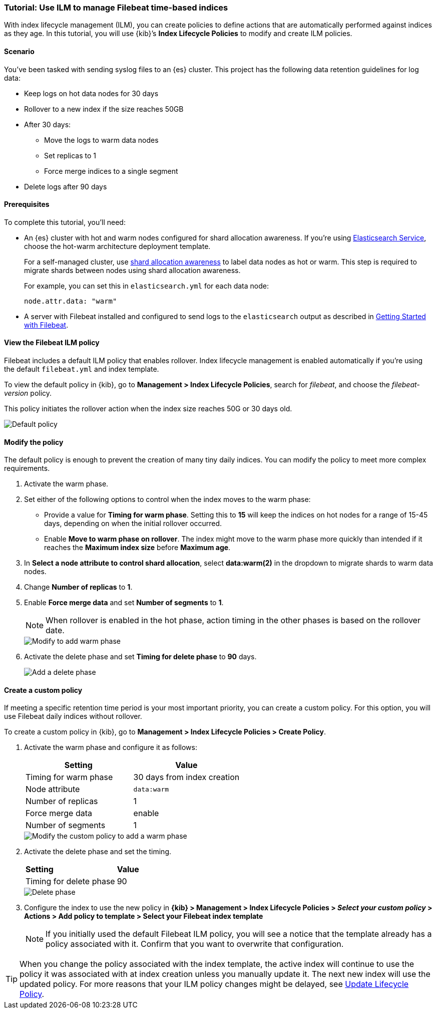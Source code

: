 [role="xpack"]

[[example-using-index-lifecycle-policy]]
=== Tutorial:  Use ILM to manage Filebeat time-based indices

With index lifecycle management (ILM), you can create policies to define actions
that are automatically performed against indices as they age.  In this tutorial,
you will use {kib}’s *Index Lifecycle Policies* to modify and create ILM policies.


[float]
==== Scenario

You’ve been tasked with sending syslog files to an {es} cluster. This
project has the following data retention guidelines for log data:

* Keep logs on hot data nodes for 30 days
* Rollover to a new index if the size reaches 50GB
* After 30 days:
** Move the logs to warm data nodes
** Set replicas to 1
** Force merge indices to a single segment
* Delete logs after 90 days


[float]
==== Prerequisites

To complete this tutorial, you'll need:

* An {es} cluster with hot and warm nodes configured for shard allocation
awareness. If you’re using https://www.elastic.co/guide/en/cloud/current/ec-getting-started-templates-hot-warm.html[Elasticsearch Service],
choose the hot-warm architecture deployment template.

+
For a self-managed cluster, use https://www.elastic.co/guide/en/elasticsearch/reference/current/allocation-awareness.html[shard allocation awareness]
to label data nodes as hot or warm. This step is required to migrate shards between
nodes using shard allocation awareness.
+
For example, you can set this in `elasticsearch.yml` for each data node:
+
[source,yaml]
--------------------------------------------------------------------------------
node.attr.data: "warm"
--------------------------------------------------------------------------------

* A server with Filebeat installed and configured to send logs to the `elasticsearch`
output as described in https://www.elastic.co/guide/en/beats/filebeat/current/filebeat-getting-started.html[Getting Started with Filebeat].

[float]
==== View the Filebeat ILM policy

Filebeat includes a default ILM policy that enables rollover. Index lifecycle
management is enabled automatically if you’re using the default `filebeat.yml`
and index template.

To view the default policy in {kib}, go to *Management > Index Lifecycle Policies*,
search for _filebeat_, and choose the _filebeat-version_ policy.

This policy initiates the rollover action when the index size reaches 50G or 30
days old.

[role="screenshot"]
image::images/tutorial-ilm-hotphaserollover-default.png["Default policy"]


[float]
==== Modify the policy

The default policy is enough to prevent the creation of many tiny daily indices.
You can modify the policy to meet more complex requirements.

. Activate the warm phase.

+
. Set either of the following options to control when the index moves to the warm phase:

** Provide a value for *Timing for warm phase*. Setting this to *15* will keep the
indices on hot nodes for a range of  15-45 days, depending on when the initial
rollover occurred.

** Enable *Move to warm phase on rollover*. The index might move to the warm phase
more quickly than intended if it reaches the *Maximum index size* before
*Maximum age*.

. In *Select a node attribute to control shard allocation*, select *data:warm(2)* in
the dropdown to migrate shards to warm data nodes.

. Change *Number of replicas* to *1*.

. Enable *Force merge data* and set *Number of segments* to *1*.
+
NOTE:  When rollover is enabled in the hot phase, action timing in the other phases
is based on the rollover date.

+
[role="screenshot"]
image::images/tutorial-ilm-modify-default-warm-phase-rollover.png["Modify to add warm phase"]

. Activate the delete phase and set *Timing for delete phase* to *90* days.
+
[role="screenshot"]
image::images/tutorial-ilm-delete-rollover.png["Add a delete phase"]

[float]
==== Create a custom policy

If meeting a specific retention time period is your most important priority, you
can create a custom policy.  For this option, you will use Filebeat daily indices
without rollover.

To create a custom policy in {kib}, go to *Management > Index Lifecycle Policies >
Create Policy*.


. Activate the warm phase and configure it as follows:
+
|===
|*Setting* |*Value*

|Timing for warm phase
|30 days from index creation

|Node attribute
|`data:warm`

|Number of replicas
|1

|Force merge data
|enable

|Number of segments
|1
|===

+
[role="screenshot"]
image::images/tutorial-ilm-custom-policy.png["Modify the custom policy to add a warm phase"]


+
. Activate the delete phase and set the timing.
+
|===
|*Setting* |*Value*
|Timing for delete phase
|90
|===

+
[role="screenshot"]
image::images/tutorial-ilm-delete-phase-creation.png["Delete phase"]

. Configure the index to use the new policy in *{kib} > Management > Index Lifecycle
Policies > _Select your custom policy_ > Actions > Add policy to template > Select
your Filebeat index template*

+
NOTE: If you initially used the default Filebeat ILM policy, you will see a notice that the
template already has a policy associated with it. Confirm that you want to
overwrite that configuration.

TIP: When you change the policy associated with the index template, the active
index will continue to use the policy it was associated with at index creation
unless you manually update it. The next new index will use the updated policy.
For more reasons that your ILM policy changes might be delayed, see https://www.elastic.co/guide/en/elasticsearch/reference/current/update-lifecycle-policy.html#update-lifecycle-policy[Update Lifecycle Policy].
